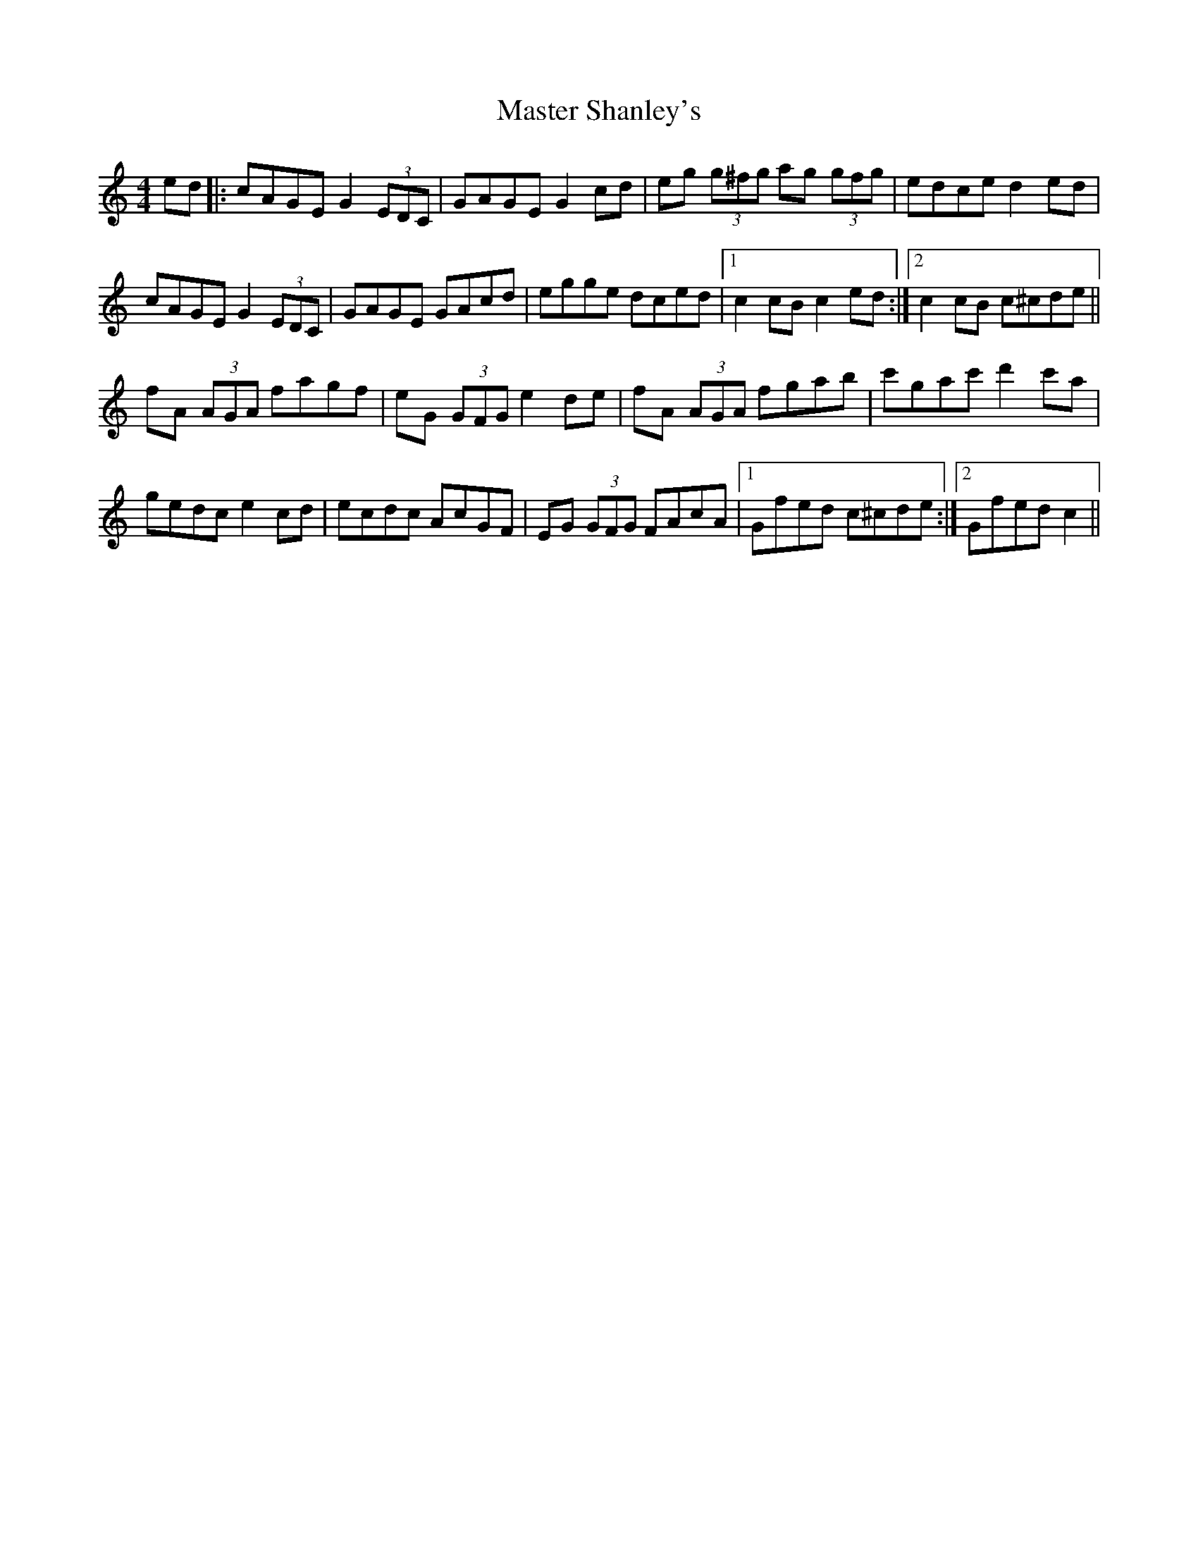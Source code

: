 X: 25846
T: Master Shanley's
R: hornpipe
M: 4/4
K: Cmajor
ed|:cAGE G2 (3EDC|GAGE G2 cd|eg (3g^fg ag (3gfg|edce d2ed|
cAGE G2 (3EDC|GAGE GAcd|egge dced|1 c2cB c2 ed:|2 c2 cB c^cde||
fA (3AGA fagf|eG (3GFG e2 de|fA (3AGA fgab|c'gac' d'2 c'a|
gedc e2 cd|ecdc AcGF|EG (3GFG FAcA|1 Gfed c^cde:|2 Gfed c2||

